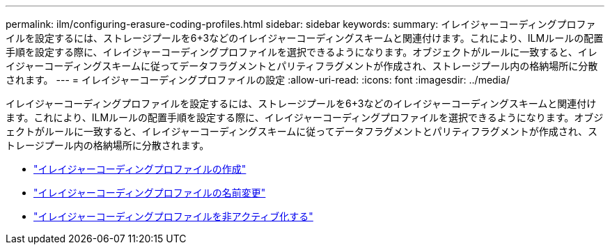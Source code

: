 ---
permalink: ilm/configuring-erasure-coding-profiles.html 
sidebar: sidebar 
keywords:  
summary: イレイジャーコーディングプロファイルを設定するには、ストレージプールを6+3などのイレイジャーコーディングスキームと関連付けます。これにより、ILMルールの配置手順を設定する際に、イレイジャーコーディングプロファイルを選択できるようになります。オブジェクトがルールに一致すると、イレイジャーコーディングスキームに従ってデータフラグメントとパリティフラグメントが作成され、ストレージプール内の格納場所に分散されます。 
---
= イレイジャーコーディングプロファイルの設定
:allow-uri-read: 
:icons: font
:imagesdir: ../media/


[role="lead"]
イレイジャーコーディングプロファイルを設定するには、ストレージプールを6+3などのイレイジャーコーディングスキームと関連付けます。これにより、ILMルールの配置手順を設定する際に、イレイジャーコーディングプロファイルを選択できるようになります。オブジェクトがルールに一致すると、イレイジャーコーディングスキームに従ってデータフラグメントとパリティフラグメントが作成され、ストレージプール内の格納場所に分散されます。

* link:creating-erasure-coding-profile.html["イレイジャーコーディングプロファイルの作成"]
* link:renaming-erasure-coding-profile.html["イレイジャーコーディングプロファイルの名前変更"]
* link:deactivating-erasure-coding-profile.html["イレイジャーコーディングプロファイルを非アクティブ化する"]

